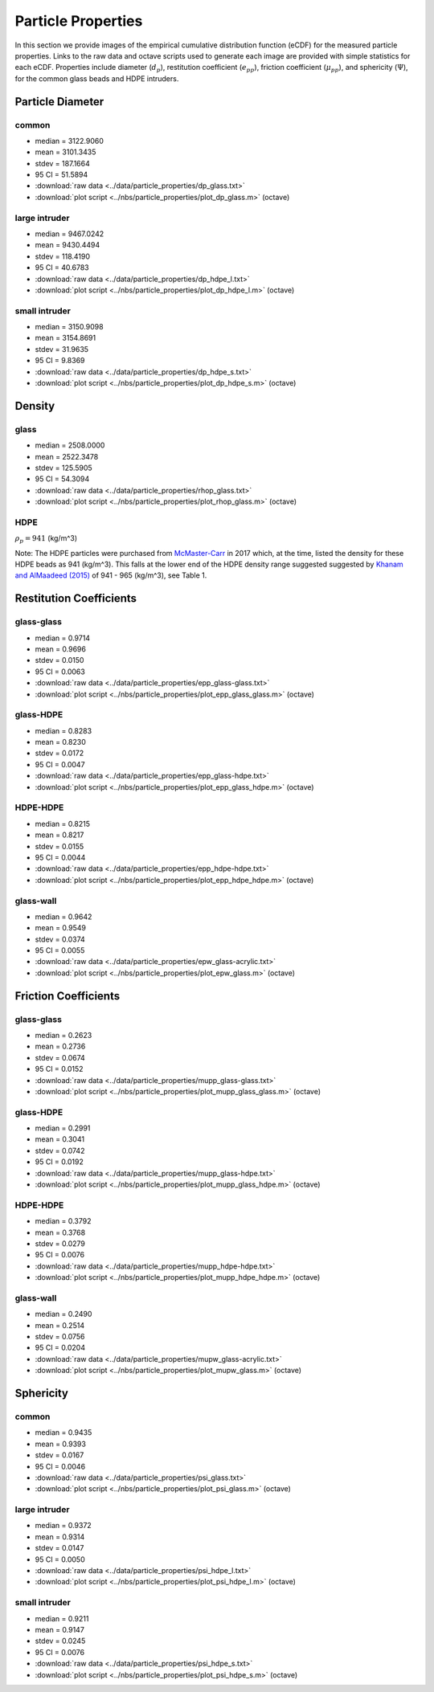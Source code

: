 .. _sec:particleprops:

Particle Properties
===================

In this section we provide images of the empirical cumulative distribution 
function (eCDF) for the measured particle properties. Links to the raw data 
and octave scripts used to generate each image are provided with simple 
statistics for each eCDF. Properties include diameter (:math:`d_p`), 
restitution coefficient (:math:`e_{pp}`), friction coefficient 
(:math:`\mu_{pp}`), and sphericity (:math:`\Psi`), for the common glass beads 
and HDPE intruders.

Particle Diameter
-----------------  

common 
^^^^^^

.. image:: ../figs/particle_properties/dp_glass.png
   :scale:  32
   :alt: particle diameter E C D F of the common glass beads 

-  median  =  3122.9060
-  mean    =  3101.3435
-  stdev   =   187.1664
-  95 CI   =    51.5894
-  :download:`raw data <../data/particle_properties/dp_glass.txt>`
-  :download:`plot script <../nbs/particle_properties/plot_dp_glass.m>` (octave)


large intruder
^^^^^^^^^^^^^^

.. image:: ../figs/particle_properties/dp_hdpe_l.png
   :scale:  32
   :alt: particle diameter E C D F of the large H D P E intruders 

*  median  =  9467.0242
*  mean    =  9430.4494
*  stdev   =   118.4190
*  95 CI   =    40.6783
*  :download:`raw data <../data/particle_properties/dp_hdpe_l.txt>`
*  :download:`plot script <../nbs/particle_properties/plot_dp_hdpe_l.m>` (octave)

small intruder
^^^^^^^^^^^^^^

.. image:: ../figs/particle_properties/dp_hdpe_s.png
   :scale:  32
   :alt: particle diameter E C D F of the small H D P E intruders 

*  median  =  3150.9098
*  mean    =  3154.8691
*  stdev   =    31.9635
*  95 CI   =     9.8369
*  :download:`raw data <../data/particle_properties/dp_hdpe_s.txt>`
*  :download:`plot script <../nbs/particle_properties/plot_dp_hdpe_s.m>` (octave)


Density
-------


glass 
^^^^^

.. image:: ../figs/particle_properties/rhop_glass.png
   :scale:  32
   :alt: particle density E C D F of the common glass beads 

*  median  =  2508.0000
*  mean    =  2522.3478
*  stdev   =   125.5905
*  95 CI   =    54.3094
*  :download:`raw data <../data/particle_properties/rhop_glass.txt>`
*  :download:`plot script <../nbs/particle_properties/plot_rhop_glass.m>` (octave)

HDPE
^^^^

:math:`\rho_p = 941` (kg/m^3)

Note: The HDPE particles were purchased from 
`McMaster-Carr <https://www.mcmaster.com/plastics/material~plastic/moisture-resistant-polyethylene-hdpe-balls/>`_
in 2017 which, at the time, listed the density for these HDPE beads as 941 
(kg/m^3). This falls at the lower end of the HDPE density range suggested 
suggested by `Khanam and AlMaadeed (2015) <https://doi.org/10.1179/2055035915Y.0000000002>`_ 
of 941 - 965 (kg/m^3), see Table 1. 



Restitution Coefficients
------------------------

glass-glass
^^^^^^^^^^^

.. image:: ../figs/particle_properties/epp_glass-glass.png
   :scale:  32
   :alt: particle-particle restitution coefficient E C D F for glass and glass particles

*  median  =     0.9714
*  mean    =     0.9696
*  stdev   =     0.0150
*  95 CI   =     0.0063
*  :download:`raw data <../data/particle_properties/epp_glass-glass.txt>`
*  :download:`plot script <../nbs/particle_properties/plot_epp_glass_glass.m>` (octave)


glass-HDPE
^^^^^^^^^^

.. image:: ../figs/particle_properties/epp_glass-hdpe.png
   :scale:  32
   :alt: particle-particle restitution coefficient E C D F for glass and H D P E particles

*  median  =     0.8283
*  mean    =     0.8230
*  stdev   =     0.0172
*  95 CI   =     0.0047
*  :download:`raw data <../data/particle_properties/epp_glass-hdpe.txt>`
*  :download:`plot script <../nbs/particle_properties/plot_epp_glass_hdpe.m>` (octave)

HDPE-HDPE
^^^^^^^^^

.. image:: ../figs/particle_properties/epp_hdpe-hdpe.png
   :scale:  32
   :alt: particle-particle restitution coefficient E C D F for H D P E and H D P E particles

*  median  =     0.8215
*  mean    =     0.8217
*  stdev   =     0.0155
*  95 CI   =     0.0044
*  :download:`raw data <../data/particle_properties/epp_hdpe-hdpe.txt>`
*  :download:`plot script <../nbs/particle_properties/plot_epp_hdpe_hdpe.m>` (octave)

glass-wall
^^^^^^^^^^

.. image:: ../figs/particle_properties/epw_glass-acrylic.png
   :scale:  32
   :alt: particle-wall restitution coefficient E C D F for glass particles 

*  median  =     0.9642
*  mean    =     0.9549
*  stdev   =     0.0374
*  95 CI   =     0.0055
*  :download:`raw data <../data/particle_properties/epw_glass-acrylic.txt>`
*  :download:`plot script <../nbs/particle_properties/plot_epw_glass.m>` (octave)


Friction Coefficients
---------------------

glass-glass
^^^^^^^^^^^

.. image:: ../figs/particle_properties/mupp_glass-glass.png
   :scale:  32
   :alt: particle-particle friction coefficient E C D F for glass and glass particles

*  median  =     0.2623
*  mean    =     0.2736 
*  stdev   =     0.0674
*  95 CI   =     0.0152
*  :download:`raw data <../data/particle_properties/mupp_glass-glass.txt>`
*  :download:`plot script <../nbs/particle_properties/plot_mupp_glass_glass.m>` (octave)

glass-HDPE
^^^^^^^^^^

.. image:: ../figs/particle_properties/mupp_glass-hdpe.png
   :scale:  32
   :alt: particle-particle friction coefficient E C D F for glass and HDPE particles

*  median  =     0.2991
*  mean    =     0.3041
*  stdev   =     0.0742
*  95 CI   =     0.0192
*  :download:`raw data <../data/particle_properties/mupp_glass-hdpe.txt>`
*  :download:`plot script <../nbs/particle_properties/plot_mupp_glass_hdpe.m>` (octave)

HDPE-HDPE
^^^^^^^^^

.. image:: ../figs/particle_properties/mupp_hdpe-hdpe.png
   :scale:  32
   :alt: particle-particle friction coefficient E C D F for glass and H D P E particles

*  median  =     0.3792
*  mean    =     0.3768
*  stdev   =     0.0279
*  95 CI   =     0.0076
*  :download:`raw data <../data/particle_properties/mupp_hdpe-hdpe.txt>`
*  :download:`plot script <../nbs/particle_properties/plot_mupp_hdpe_hdpe.m>` (octave)


glass-wall
^^^^^^^^^^

.. image:: ../figs/particle_properties/mupw_glass-acrylic.png
   :scale:  32
   :alt: particle-wall friction coefficient E C D F for glass

*  median  =     0.2490
*  mean    =     0.2514
*  stdev   =     0.0756
*  95 CI   =     0.0204
*  :download:`raw data <../data/particle_properties/mupw_glass-acrylic.txt>`
*  :download:`plot script <../nbs/particle_properties/plot_mupw_glass.m>` (octave)


Sphericity
----------  

common 
^^^^^^

.. image:: ../figs/particle_properties/psi_glass.png
   :scale:  32
   :alt: particle diameter E C D F of the common glass beads 

*  median  =     0.9435
*  mean    =     0.9393
*  stdev   =     0.0167
*  95 CI   =     0.0046
*  :download:`raw data <../data/particle_properties/psi_glass.txt>`
*  :download:`plot script <../nbs/particle_properties/plot_psi_glass.m>` (octave)


large intruder
^^^^^^^^^^^^^^

.. image:: ../figs/particle_properties/psi_hdpe_l.png
   :scale:  32
   :alt: particle diameter E C D F of the large H D P E intruders 

*  median  =     0.9372
*  mean    =     0.9314
*  stdev   =     0.0147
*  95 CI   =     0.0050
*  :download:`raw data <../data/particle_properties/psi_hdpe_l.txt>`
*  :download:`plot script <../nbs/particle_properties/plot_psi_hdpe_l.m>` (octave)

small intruder
^^^^^^^^^^^^^^

.. image:: ../figs/particle_properties/psi_hdpe_s.png
   :scale:  32
   :alt: particle diameter E C D F of the small H D P E intruders 

*  median  =     0.9211
*  mean    =     0.9147
*  stdev   =     0.0245
*  95 CI   =     0.0076
*  :download:`raw data <../data/particle_properties/psi_hdpe_s.txt>`
*  :download:`plot script <../nbs/particle_properties/plot_psi_hdpe_s.m>` (octave)



